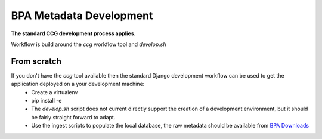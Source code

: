 BPA Metadata Development
========================

**The standard CCG development process applies.**

Workflow is build around the *ccg* workflow tool and *develop.sh*

From scratch
------------

If you don't have the *ccg* tool available then the standard Django development workflow can be used to get the application deployed on a your development machine:
 * Create a virtualenv
 * pip install -e 
 * The *develop.sh* script does not current directly support the creation of a development environment, but it should be fairly straight forward to adapt.
 * Use the ingest scripts to populate the local database, the raw metadata should be available from `BPA Downloads <http://downloads.bioplatforms.com>`_
